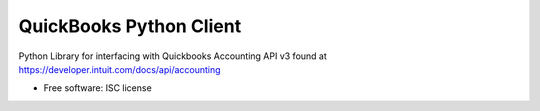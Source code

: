 ===============================
QuickBooks Python Client
===============================

.. image:: https://img.shields.io/pypi/v/quickbooks-py.svg
        :target: https://pypi.python.org/pypi/quickbooks-py

Python Library for interfacing with Quickbooks Accounting API v3 found at
https://developer.intuit.com/docs/api/accounting

* Free software: ISC license
